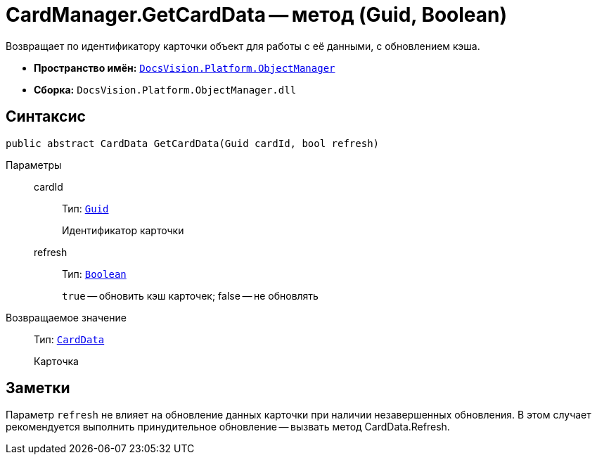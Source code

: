 = CardManager.GetCardData -- метод (Guid, Boolean)

Возвращает по идентификатору карточки объект для работы с её данными, с обновлением кэша.

* *Пространство имён:* `xref:api/DocsVision/Platform/ObjectManager/ObjectManager_NS.adoc[DocsVision.Platform.ObjectManager]`
* *Сборка:* `DocsVision.Platform.ObjectManager.dll`

== Синтаксис

[source,csharp]
----
public abstract CardData GetCardData(Guid cardId, bool refresh)
----

Параметры::
cardId:::
Тип: `http://msdn.microsoft.com/ru-ru/library/system.guid.aspx[Guid]`
+
Идентификатор карточки
refresh:::
Тип: `http://msdn.microsoft.com/ru-ru/library/system.boolean.aspx[Boolean]`
+
`true` -- обновить кэш карточек; false -- не обновлять

Возвращаемое значение::
Тип: `xref:api/DocsVision/Platform/ObjectManager/CardData_CL.adoc[CardData]`
+
Карточка

== Заметки

Параметр `refresh` не влияет на обновление данных карточки при наличии незавершенных обновления. В этом случает рекомендуется выполнить принудительное обновление -- вызвать метод CardData.Refresh.
